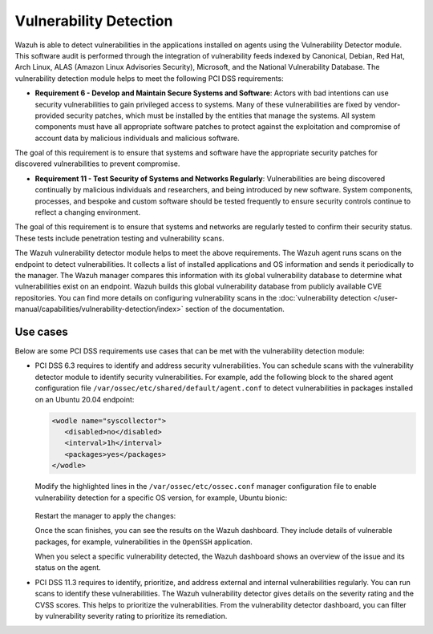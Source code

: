 .. Copyright (C) 2015, Wazuh, Inc.

.. meta::
  :description: Learn more about how to use Wazuh log collection and analysis capabilities to meet the following PCI DSS controls. 
  
Vulnerability Detection
=======================

Wazuh is able to detect vulnerabilities in the applications installed on agents using the Vulnerability Detector module. This software audit is performed through the integration of vulnerability feeds indexed by Canonical, Debian, Red Hat, Arch Linux, ALAS (Amazon Linux Advisories Security), Microsoft, and the National Vulnerability Database. 
The vulnerability detection module helps to meet the following PCI DSS requirements:

-  **Requirement 6 - Develop and Maintain Secure Systems and Software**: Actors with bad intentions can use security vulnerabilities to gain privileged access to systems. Many of these vulnerabilities are fixed by vendor-provided security patches, which must be installed by the entities that manage the systems. All system components must have all appropriate software patches to protect against the exploitation and compromise of account data by malicious individuals and malicious software. 

The goal of this requirement is to ensure that systems and software have the appropriate security patches for discovered vulnerabilities to prevent compromise.

-  **Requirement 11 - Test Security of Systems and Networks Regularly**: Vulnerabilities are being discovered continually by malicious individuals and researchers, and being introduced by new software. System components, processes, and bespoke and custom software should be tested frequently to ensure security controls continue to reflect a changing environment. 

The goal of this requirement is to ensure that systems and networks are regularly tested to confirm their security status. These tests include penetration testing and vulnerability scans.

The Wazuh vulnerability detector module helps to meet the above requirements. The Wazuh agent runs scans on the endpoint to detect vulnerabilities. It collects a list of installed applications and OS information and sends it periodically to the manager. The Wazuh manager compares this information with its global vulnerability database to determine what vulnerabilities exist on an endpoint. Wazuh builds this global vulnerability database from publicly available CVE repositories. You can find more details on configuring vulnerability scans in the :doc:`vulnerability detection </user-manual/capabilities/vulnerability-detection/index>` section of the documentation. 


Use cases
---------

Below are some PCI DSS requirements use cases that can be met with the vulnerability detection module:

-  PCI DSS 6.3 requires to identify and address security vulnerabilities. You can schedule scans with the vulnerability detector module to identify security vulnerabilities. For example, add the following block to the shared agent configuration file ``/var/ossec/etc/shared/default/agent.conf`` to detect vulnerabilities in packages installed on an Ubuntu 20.04 endpoint:

   .. code-block:: xml

      <wodle name="syscollector">
         <disabled>no</disabled>
         <interval>1h</interval>
         <packages>yes</packages>
      </wodle>


   Modify the highlighted lines in the ``/var/ossec/etc/ossec.conf`` manager configuration file to enable vulnerability detection for a specific OS version, for example, Ubuntu bionic: 

      .. code-block:: xml
        :emphasize-lines: 2,6,7

         <vulnerability-detector>
            <enabled>yes</enabled>
            <interval>5m</interval>
            <run_on_start>yes</run_on_start>
            <provider name="canonical">
               <enabled>yes</enabled>
               <os>bionic</os>
               <update_interval>1h</update_interval>
            </provider>
         </vulnerability-detector>

   Restart the manager to apply the changes:

   .. include:: /_templates/common/restart_manager.rst

   Once the scan finishes, you can see the results on the Wazuh dashboard. They include details of vulnerable packages, for example, vulnerabilities in the ``OpenSSH`` application. 

   .. thumbnail:: /images/compliance/pci/results-on-the-wazuh-dashboard.png
      :title: Results on the Wazuh dashboard
      :align: center
      :width: 80%

   When you select a specific vulnerability detected, the Wazuh dashboard shows an overview of the issue and its status on the agent.

   .. thumbnail:: /images/compliance/pci/overview-of-the-issue-detected.png
      :title: Overview of the issue detected
      :align: center
      :width: 80%

-  PCI DSS 11.3 requires to identify, prioritize, and address external and internal vulnerabilities regularly. You can run scans to identify these vulnerabilities. The Wazuh vulnerability detector  gives details on the severity rating and the CVSS scores. This helps to prioritize the vulnerabilities. From the vulnerability detector dashboard, you can filter by vulnerability severity rating to prioritize its remediation.

   .. thumbnail:: /images/compliance/pci/filter-for-vulnerabilities.png
      :title: Filter for vulnerabilities
      :align: center
      :width: 80%

